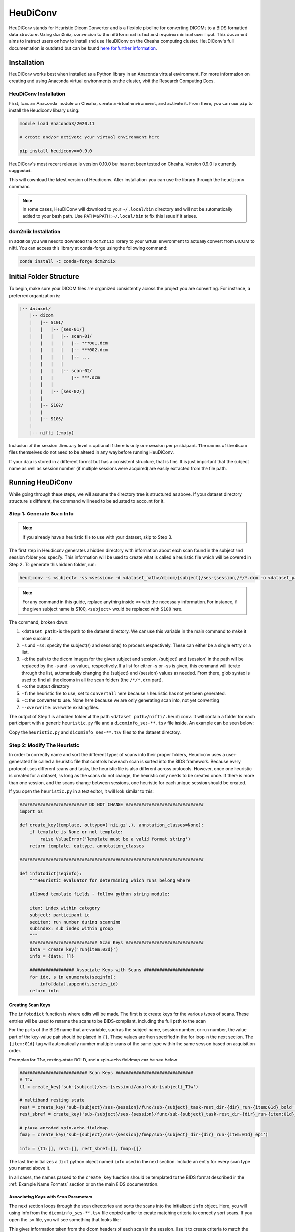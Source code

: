 HeuDiConv
================================

HeuDiConv stands for Heuristic Dicom Converter and is a flexible pipeline for
converting DICOMs to a BIDS formatted data structure. Using dcm2niix, conversion
to the nifti formmat is fast and requires minimal user input. This document aims
to instruct users on how to install and use HeuDiConv on the Cheaha computing
cluster. HeuDiConv's full documentation is outdated but can be found `here for
further information <https://heudiconv.readthedocs.io/en/latest/index.html>`__.


Installation
-------------------------------

HeuDiConv works best when installed as a Python library in an Anaconda virtual
environment. For more information on creating and using Anaconda virtual
environments on the cluster, visit the Research Computing Docs.

.. MKD: add the hyperlink here once we've gotten it set in the uabrc docs.

HeuDiConv Installation
^^^^^^^^^^^^^^^^^^^^^^

First, load an Anaconda module on Cheaha, create a virtual environment, and
activate it. From there, you can use ``pip`` to install the Heudiconv library
using:

.. code-block:: bash

    module load Anaconda3/2020.11
    
    # create and/or activate your virtual environment here

    pip install heudiconv==0.9.0

HeuDiConv's most recent release is version 0.10.0 but has not been tested on
Cheaha. Version 0.9.0 is currently suggested. 

This will download the latest version of Heudiconv. After installation, you can
use the library through the ``heudiconv`` command.

.. note::

    In some cases, HeuDiConv will download to your ``~/.local/bin`` directory
    and will not be automatically added to your bash path. Use
    ``PATH=$PATH:~/.local/bin`` to fix this issue if it arises.

dcm2niix Installation
^^^^^^^^^^^^^^^^^^^^^^

In addition you will need to download the ``dcm2niix`` library to your virtual
environment to actually convert from DICOM to nifti. You can access this library
at conda-forge using the following command:

.. code-block:: bash

    conda install -c conda-forge dcm2niix


Initial Folder Structure
------------------------------------

To begin, make sure your DICOM files are organized consistently across the
project you are converting. For instance, a preferred organization is:

.. code-block:: text

    |-- dataset/
        |-- dicom
        |   |-- S101/
        |   |   |-- [ses-01/]
        |   |   |   |-- scan-01/
        |   |   |   |   |-- ***001.dcm
        |   |   |   |   |-- ***002.dcm
        |   |   |   |   |-- ...
        |   |   |   |
        |   |   |   |-- scan-02/
        |   |   |       |-- ***.dcm
        |   |   |
        |   |   |-- [ses-02/]
        |   |
        |   |-- S102/
        |   |
        |   |-- S103/
        |
        |-- nifti (empty)

Inclusion of the session directory level is optional if there is only one
session per participant. The names of the dicom files themselves do not need to
be altered in any way before running HeuDiConv.

If your data is stored in a different format but has a consistent structure,
that is fine. It is just important that the subject name as well as session
number (if multiple sessions were acquired) are easily extracted from the file
path.


Running HeuDiConv
-----------------------------------

While going through these steps, we will assume the directory tree is structured
as above. If your dataset directory structure is different, the command will
need to be adjusted to account for it.

Step 1: Generate Scan Info
^^^^^^^^^^^^^^^^^^^^^^^^^^^^^^^^^^^

.. note::
    If you already have a heuristic file to use with your dataset, skip to Step 3.

The first step in Heudiconv generates a hidden directory with information about
each scan found in the subject and session folder you specify. This information
will be used to create what is called a heuristic file which will be covered in
Step 2. To generate this hidden folder, run:

.. code-block:: bash

    heudiconv -s <subject> -ss <session> -d <dataset_path>/dicom/{subject}/ses-{session}/*/*.dcm -o <dataset_path>/nifti -f convertall -c none --overwrite

.. note::

    For any command in this guide, replace anything inside ``<>`` with the
    necessary information. For instance, if the given subject name is S100,
    ``<subject>`` would be replaced with ``S100`` here.

The command, broken down:

1. ``<dataset_path>`` is the path to the dataset directory. We can use this
   variable in the main command to make it more succinct.
2. ``-s`` and ``-ss``: specify the subject(s) and session(s) to process
   respectively. These can either be a single entry or a list.
3. ``-d``: the path to the dicom images for the given subject and session.
   {subject} and {session} in the path will be replaced by the -s and -ss
   values, respectively. If a list for either -s or -ss is given, this command
   will iterate through the list, automatically changing the {subject} and
   {session} values as needed. From there, glob syntax is used to find all the
   dicoms in all the scan folders (the ``/*/*.dcm`` part).
4. ``-o``: the output directory
5. ``-f``: the heuristic file to use, set to ``convertall`` here because a
   heuristic has not yet been generated.
6. ``-c``: the converter to use. None here because we are only generating scan
   info, not yet converting
7. ``--overwrite``: overwrite existing files.

The output of Step 1 is a hidden folder at the path
``<dataset_path>/nifti/.heudiconv``. It will contain a folder for each
participant with a generic ``heuristic.py`` file and a ``dicominfo_ses-**.tsv``
file inside. An example can be seen below:

.. image:: images/step1-out.png
    :width: 500
    :align: center
    :alt: Alternative Text


Copy the ``heuristic.py`` and ``dicominfo_ses-**.tsv`` files to the dataset directory.


Step 2: Modify The Heuristic
^^^^^^^^^^^^^^^^^^^^^^^^^^^^^^^^^^^^

In order to correctly name and sort the different types of scans into their
proper folders, Heudiconv uses a user-generated file called a heuristic file
that controls how each scan is sorted into the BIDS framework. Because every
protocol uses different scans and tasks, the heuristic file is also different
across protocols. However, once one heuristic is created for a dataset, as long
as the scans do not change, the heuristic only needs to be created once. If
there is more than one session, and the scans change between sessions, one
heuristic for each unique session should be created.

If you open the ``heuristic.py`` in a text editor, it will look similar to this:

.. code-block:: python

   ########################## DO NOT CHANGE ##############################
   import os

   def create_key(template, outtype=('nii.gz',), annotation_classes=None):
       if template is None or not template:
           raise ValueError('Template must be a valid format string')
       return template, outtype, annotation_classes

   #######################################################################
   
   def infotodict(seqinfo):
       """Heuristic evaluator for determining which runs belong where

       allowed template fields - follow python string module:

       item: index within category
       subject: participant id
       seqitem: run number during scanning
       subindex: sub index within group
       """
       ########################## Scan Keys ##############################
       data = create_key('run{item:03d}')
       info = {data: []}
   
       ################# Associate Keys with Scans #######################
       for idx, s in enumerate(seqinfo):
           info[data].append(s.series_id)
       return info


Creating Scan Keys
~~~~~~~~~~~~~~~~~~

The ``infotodict`` function is where edits will be made. The first is to create
keys for the various types of scans. These entries will be used to rename the
scans to be BIDS-compliant, including the full path to the scan. 

For the parts of the BIDS name that are variable, such as the subject name,
session number, or run number, the value part of the key-value pair should be
placed in ``{}``. These values are then specified in the for loop in the next
section. The ``{item:01d}`` tag will automatically number multiple scans of the
same type within the same session based on acquisition order.

Examples for T1w, resting-state BOLD, and a spin-echo fieldmap can be see below.


.. code-block:: python
    
    ########################## Scan Keys ##############################
    # T1w
    t1 = create_key('sub-{subject}/ses-{session}/anat/sub-{subject}_T1w')

    # multiband resting state
    rest = create_key('sub-{subject}/ses-{session}/func/sub-{subject}_task-rest_dir-{dir}_run-{item:01d}_bold')
    rest_sbref = create_key('sub-{subject}/ses-{session}/func/sub-{subject}_task-rest_dir-{dir}_run-{item:01d}_sbref')
    
    # phase encoded spin-echo fieldmap
    fmap = create_key('sub-{subject}/ses-{session}/fmap/sub-{subject}_dir-{dir}_run-{item:01d}_epi')
    
    info = {t1:[], rest:[], rest_sbref:[], fmap:[]}

The last line initializes a ``dict`` python object named ``info`` used in the
next section. Include an entry for every scan type you named above it.     
    
In all cases, the names passed to the ``create_key`` function should be
templated to the BIDS format described in the :ref:`Example Name Formats`
section or on the main BIDS documentation.

Associating Keys with Scan Parameters
~~~~~~~~~~~~~~~~~~~~~~~~~~~~~~~~~~~~~

The next  section loops through the scan directories and sorts the scans into
the initialized ``info`` object. Here, you will using info from the
``dicominfo_ses-**.tsv`` file copied earlier to create matching criteria to
correctly sort scans. If you open the tsv file, you will see something that
looks like:

.. csv-table:: Example TSV
    :file: partial-dicominfo_ses-01.csv

This gives information taken from the dicom headers of each scan in the session.
Use it to create criteria to match the dicom scans to the keys created above.

For example, for the resting state BOLD, there are 420 volumes and the
``series_id`` field contains ``REST`` in it. No other scan type in this session
matches those qualities, so we can match on those fields. The matching command
for this would look like:

.. code-block:: python
    
    ################# Associate Keys with Scans #######################
    for idx, s in enumerate(seqinfo):
        if (s.dim4 == 420) and ('REST' in s.series_id):
            info[rest].append({'item': s.series_id})

    return info

This will match any scans that have 420 volumes and ``'REST'`` in their ID to
the ``rest`` key we made earlier. Here, the ``series_id`` field is assigned to
``item`` which the key will use to change the run number, and the scan will be
appended to the ``rest`` list. If there is only one run of a given scan in a
session (such as a T1), you don't need to use the ``append`` command and can
just assign the ``series_id`` directly (see the T1w field in the :ref:`Example
Heuristic`). At least one ``if`` statement should exist for each scan type in
the session.

Altering Subfields in the Key
~~~~~~~~~~~~~~~~~~~~~~~~~~~~~

Other subfields besides run number can be changed using the keys and
corresponding ``if`` statements. For instance, if you are running resting state
scans in both AP and PA directions (denoted by the ``dir`` key in a BIDS name),
this field should be added to the key, and two ``if`` statements should be added
to the loop, one for each direction. If multiple fields need to be substituted
for in the value name (such as the ``item`` and ``dir`` field for multiple
functional scans), they are both included as a comma-separated list in the
``append`` command. See the :ref:`Example Heuristic` for an example.

For T1w and T2w scans where post-acquisition normalization occurs at the
scanner, two versions may be available for BIDS sorting. If you only want to
include the normalized version, match for ``'NORM'`` in the ``image_type``
field in your ``if`` statement.

From here, you can delete the tsv file as it is no longer necessary.


Step 3: BIDS Conversion
^^^^^^^^^^^^^^^^^^^^^^^^^^^^^^^^^^

The next step is performing the conversion. The commands for this look very
similar to those in Step 1, but have a couple of options changed. These can be
seen below.

.. code-block:: bash

    # set the base dataset directory
    BASE_DIR=/data/project/genlab/datasets/D01

    heudiconv -s <subject> -ss <session> -d
    <dataset_path>/dicom/{subject}/ses-{session}/*/*.dcm -o <dataset_path>/nifti -f <dataset_path>/heuristic.py -c dcm2niix -b --overwrite

The changes are ``-f`` which now points to the new heuristic file, ``-c`` which
specifies ``dcm2niix`` as the converter, and ``-b`` which sets the output to be
in BIDS format.

Step 4: Cleanup
^^^^^^^^^^^^^^^

The last step involves removing an unnecessary field from a json file that could
cause BIDS validation to fail (depending on which Heudiconv version you are
using) as well as associating the field map files with the functional and
diffusion scans they should be applied to during distortion correction.

First, each type of functional scan will have an associated ``*_bold.json`` file
in the main ``nifti`` folder. Open it in a json file editor such as Atom
(available in Applications > Accessories on Cheaha). Remove the "CogAtlasID"
field if its entry is only "TODO". For later versions of Heudiconv, it is in an
acceptable form of a URL so can be left alone.

Lastly, you need to associate the fieldmaps with their corresponding scans. This
can be done manually or through a custom script. For the manual process, open
the json sidecar file for one of the fieldmaps. You will need to add an
``IntendedFor`` field to the json file with its values being relative paths to
the associated functional and/or diffusion files. This field can be placed
anywhere in the json file and should look like:

.. code-block:: text

    "IntendedFor": [
        "ses-01/func/func_scan_1.nii.gz",
        "ses-01/func/func_scan_2.nii.gz"
    ],

Replace the generic names with the real names of the nifti files and session
directories. If session directories are omitted from the directory structure,
omit them here as well. 

Every fmap file needs to have an ``IntendedFor`` field in order to be used for
unwarping in fmriprep or other similar BIDS apps. For sessions where multiple
fieldmaps were acquired for separate sets of scans, the ``IntendedFor`` fields
will differ and care should be taken to make sure the field maps are associated
with the correct scans.


Optional Steps and Documentation
^^^^^^^^^^^^^^^^^^^^^^^^^^^^^^^^

While the output of Heudiconv is a BIDS-compliant dataset and can be used
immediately, files such as the dataset_description.json, the main task jsons,
and the participant tsv and json files are not automatically filled out.
Additionally, while the individual events.json files for each individual task
scan are generated, they will need to be filled out by the researcher. More
information about the task events files can be found `here
<https://bids-specification.readthedocs.io/en/stable/04-modality-specific-files/05-task-events.html>`__.

Resulting File Permissions
--------------------------

HeuDiConv has been found to automatically alter file permissions for the
resulting niftis and jsons to where these files are read-only for owners,
groups, and everyone. This can cause issues for software such as fmriprep that
needs write permission for some of these files. If you are working with a group
in a project directory and multiple people need to be able to use the
BIDS-sorted data, the person who runs HeuDiConv (the owner of the created files)
will need to add user and group write permissions for each json and nifti output
file after HeuDiConv completes. To add these permissions for all files within a
subject's BIDS-sorted directory, you can use the following command:

.. code-block:: bash

    find <path/to/BIDS/subject> -type f -exec chmod ug+w {} \;

Rerunning HeuDiConv
-------------------

After running, HeuDiConv stores a copy of the heuristic file that was used for
conversion. Further runs default to using this copied heuristic instead of the
heuristic passed into the command. This means any changes to you made to the
heuristic will not be applied. If HeuDiConv needs to be rerun due to a change in
the heuristic file such as adding key-value pairs to the scan names, delete the
contents of the ``.heudiconv`` directory for the subject you are rerunning beforehand.